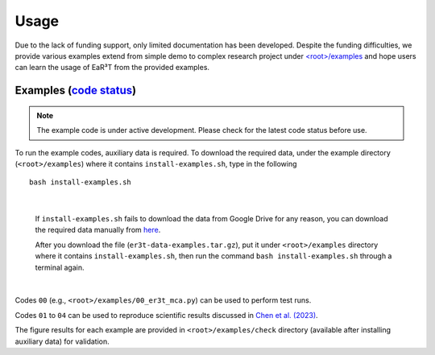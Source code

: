 Usage
=====

Due to the lack of funding support, only limited documentation has been developed.
Despite the funding difficulties, we provide various examples extend from simple demo to complex research
project under `<root>/examples <https://github.com/hong-chen/er3t/tree/dev/examples>`_ and hope users can learn
the usage of EaR³T from the provided examples.


Examples (`code status <https://discord.com/channels/681619528945500252/1004090233412923544/1017575066139103293>`_)
~~~~~~~~~~~~~~~~~~~~~~~~~~~~~~~~~~~~~~~~~~~~~~~~~~~~~~~~~~~~~~~~~~~~~~~~~~~~~~~~~~~~~~~~~~~~~~~~~~~~~~~~~~~~~~~~~~~

.. note::

    The example code is under active development. Please check for the latest code status before use.

To run the example codes, auxiliary data is required.
To download the required data, under the example directory (``<root>/examples``) where it contains ``install-examples.sh``,
type in the following

::

    bash install-examples.sh

|

    If ``install-examples.sh`` fails to download the data from Google Drive for any reason, you can download the required data manually
    from `here <https://drive.google.com/file/d/1Oov75VffmuQSljxjoOS6q6egmfT6CmkI/view?usp=share_link>`_.

    After you download the file (``er3t-data-examples.tar.gz``), put it under ``<root>/examples`` directory where
    it contains ``install-examples.sh``, then run the command ``bash install-examples.sh`` through a terminal again.

|

Codes ``00`` (e.g., ``<root>/examples/00_er3t_mca.py``) can be used to perform test runs.

Codes ``01`` to ``04`` can be used to reproduce scientific results discussed in
`Chen et al. (2023) <https://doi.org/10.5194/amt-16-1971-2023>`_.

The figure results for each example are provided in ``<root>/examples/check`` directory (available after installing auxiliary data)
for validation.
